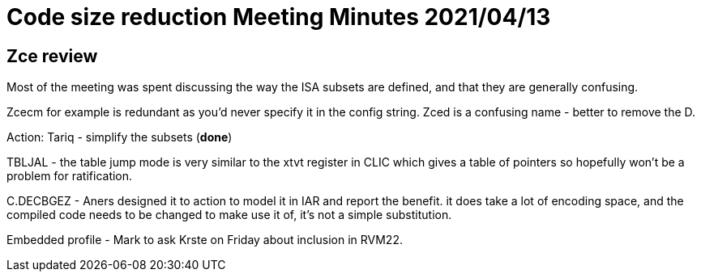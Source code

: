 = Code size reduction Meeting Minutes 2021/04/13

== Zce review

Most of the meeting was spent discussing the way the ISA subsets are defined, and that they are generally confusing.

Zcecm for example is redundant as you'd never specify it in the config string. Zced is a confusing name - better to remove the D.

Action: Tariq - simplify the subsets (*done*)

TBLJAL - the table jump mode is very similar to the xtvt register in CLIC which gives a table of pointers so hopefully won't be a problem for ratification.

C.DECBGEZ - Aners designed it to action to model it in IAR and report the benefit. it does take a lot of encoding space, and the compiled code needs to be 
changed to make use it of, it's not a simple substitution.

Embedded profile - Mark to ask Krste on Friday about inclusion in RVM22.
